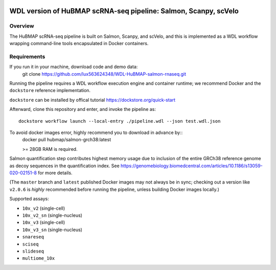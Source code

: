 .. image:: https://travis-ci.com/hubmapconsortium/salmon-rnaseq.svg?branch=master
    :target: https://travis-ci.com/hubmapconsortium/salmon-rnaseq
.. image:: https://img.shields.io/badge/code%20style-black-000000.svg
    :target: https://github.com/psf/black

WDL version of HuBMAP scRNA-seq pipeline: Salmon, Scanpy, scVelo
=================================================

Overview
--------

The HuBMAP scRNA-seq pipeline is built on Salmon, Scanpy, and scVelo, and this is 
implemented as a WDL workflow wrapping command-line tools encapsulated in
Docker containers.



Requirements
------------
If you run it in your machine, download code and demo data:
    git clone https://github.com/lux563624348/WDL-HuBMAP-salmon-rnaseq.git

Running the pipeline requires a WDL workflow execution engine and container runtime;
we recommend Docker and the ``dockstore`` reference implementation.

``dockstore`` can be installed by offical tutorial https://dockstore.org/quick-start 

Afterward, clone this repository and enter, and invoke the pipeline as::

    dockstore workflow launch --local-entry ./pipeline.wdl --json test.wdl.json

To avoid docker images error, highly recommend you to download in advance by:: 
    docker pull hubmap/salmon-grch38:latest
    
    >= 28GB RAM is required.   
Salmon quantification step contributes highest memory usage due to inclusion of the entire GRCh38 reference genome as
decoy sequences in the quantification index. See
https://genomebiology.biomedcentral.com/articles/10.1186/s13059-020-02151-8 for more details.

(The ``master`` branch and ``latest`` published Docker images may not always
be in sync; checking out a version like ``v2.0.6`` is *highly* recommended
before running the pipeline, unless building Docker images locally.)

Supported assays:

* ``10x_v2`` (single-cell)
* ``10x_v2_sn`` (single-nucleus)
* ``10x_v3`` (single-cell)
* ``10x_v3_sn`` (single-nucleus)
* ``snareseq``
* ``sciseq``
* ``slideseq``
* ``multiome_10x``
